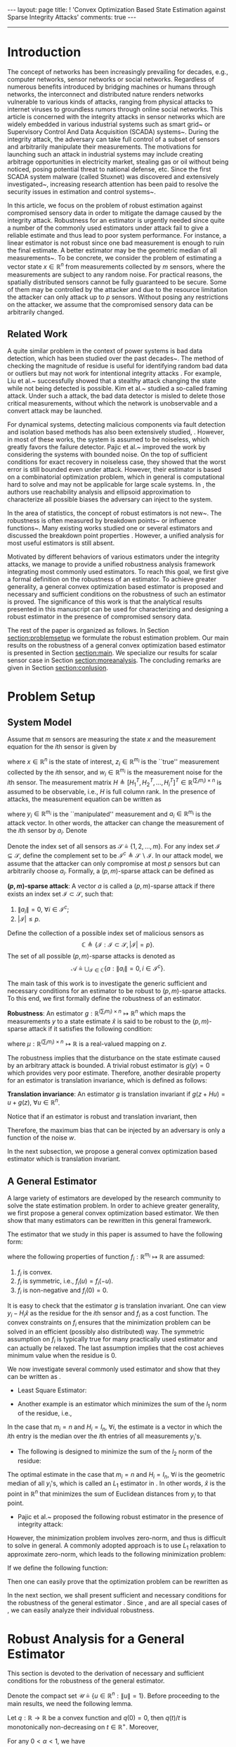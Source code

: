 #+OPTIONS:   H:4 num:t toc:nil author:nil timestamp:nil tex:t 
#+BEGIN_EXPORT HTML
---
layout: page
title: ! 'Convex Optimization Based State Estimation against Sparse Integrity Attacks'
comments: true
---
#+END_EXPORT
--------------------------------
#+TOC: headlines 2 

* Introduction
  
  The concept of networks has been increasingly prevailing for decades, e.g., computer networks, sensor networks or social networks. Regardless of numerous benefits introduced by bridging machines or humans through networks, the interconnect and distributed nature renders networks vulnerable to various kinds of attacks, ranging from physical attacks to internet viruses to groundless rumors through online social networks. This article is concerned with the integrity attacks in sensor networks which are widely embedded in various industrial systems such as smart grid~\cite{MassoudAmin2005} or Supervisory Control And Data Acquisition (SCADA) systems~\cite{boyer2002scada}. During the integrity attack, the adversary can take full control of a subset of sensors and arbitrarily manipulate their measurements. The motivations for launching such an attack in industrial systems may include creating arbitrage opportunities in electricity market, stealing gas or oil without being noticed, posing potential threat to national defense, etc. Since the first SCADA system malware (called Stuxnet) was discovered and extensively investigated~\cite{Chen2010,Fidler2011}, increasing research attention has been paid to resolve the security issues in estimation and control systems~\cite{challengessecurity}.
  
  In this article, we focus on the problem of robust estimation against compromised sensory data in order to mitigate the damage caused by the integrity attack. Robustness for an estimator is urgently needed since quite a number of the commonly used estimators under attack fail to give a reliable estimate and thus lead to poor system performance. For instance, a linear estimator is not robust since one bad measurement is enough to ruin the final estimate. A better estimator may be the geometric median of all measurements~\cite{Lopuhaa1991}. To be concrete, we consider the problem of estimating a vector state \(x\in\mathbb R^n\) from measurements collected by \(m\) sensors, where the measurements are subject to any random noise. For practical reasons, the spatially distributed sensors cannot be fully guaranteed to be secure. Some of them may be controlled by the attacker and due to the resource limitation the attacker can only attack up to \( p  \) sensors. Without posing any restrictions on the attacker, we assume that the compromised sensory data can be arbitrarily changed.
  
** Related Work
A quite similar problem in the context of power systems is bad data detection, which has been studied over the past decades~\cite{Handschin1975,Mili1985}. The method of checking the magnitude of residue is useful for identifying random bad data or outliers but may not work for intentional integrity attacks \cite{henrik2010,Xie2011}. For example, Liu et al.~\cite{liu2009} successfully showed that a stealthy attack changing the state while not being detected is possible. Kim et al.~\cite{Kim2014} studied a so-called framing attack. Under such a attack, the bad data detector is misled to delete those critical measurements, without which the network is unobservable and a convert attack may be launched.
  
  For dynamical systems, detecting malicious components via fault detection and isolation based methods has also been extensively studied,  \cite{fp-ab-fb:09b,Pasqualetti2011,wirelesscontrol,Fawzi2012,chong2015observability}. However, in most of these works, the system is assumed to be noiseless, which greatly favors the failure detector. Pajic et al.~\cite{Pajic2014} improved the work by considering the systems with bounded noise. On the top of sufficient conditions for exact recovery in noiseless case, they showed that the worst error is still bounded even under attack. However, their estimator is based on a combinatorial optimization problem, which in general is computational hard to solve and may not be applicable for large scale systems. In \cite{Mo2010,moscs10security}, the authors use reachability analysis and ellipsoid approximation to characterize all possible biases the adversary can inject to the system.
  
  In the area of statistics, the concept of robust estimators is not new~\cite{Kassam1985,robust2006,robust2009}. The robustness is often measured by breakdown points~\cite{Hampel1971,donoho1983notion} or influence functions~\cite{Hampel1974}. Many existing works studied one or several estimators and discussed the breakdown point properties \cite{Yohai2012,Rousseeuw1992,Hossjer1994,Rousseeuw2012}. However, a unified analysis for most useful estimators is still absent.
  
  
  Motivated by different behaviors of various estimators under the integrity attacks, we manage to provide a unified robustness analysis framework integrating most commonly used estimators. To reach this goal, we first give a formal definition on the robustness of an estimator. To achieve greater generality, a general convex optimization based estimator is proposed and necessary and sufficient conditions on the robustness of such an estimator is proved. The significance of this work is that the analytical results presented in this manuscript can be used for characterizing and designing a robust estimator in the presence of compromised sensory data.
  
  
  The rest of the paper is organized as follows. In Section [[section:problemsetup]] we formulate the robust estimation problem. Our main results on the robustness of a general convex optimization based estimator is presented in Section [[section:main]]. We specialize our results for scalar sensor case in Section [[section:moreanalysis]]. The concluding remarks are given in Section [[section:conlusion]].
  
* Problem Setup 
<<section:problemsetup>>

** System Model
   Assume that \(m\) sensors are measuring the state \(x\) and the measurement equation for the \(i\)th sensor is given by
   
   \begin{align}
   \label{eq:goodsystem}
   z_i = H_i x + w_i,
   \end{align}
   
   where \(x\in\mathbb R^n\) is the state of interest, \(z_i\in \mathbb R^{m_i}\) is the ``true'' measurement collected by the \(i\)th sensor, and \(w_i \in \mathbb R^{m_i}\) is the measurement noise for the \(i\)th sensor. The measurement matrix \(H\triangleq [H_1^T,H_2^T,\ldots,H_i^T]^T\in\mathbb R^{(\sum_i m_i)\times n}\) is assumed to be observable, i.e., \(H\) is full column rank. In the presence of attacks, the measurement equation can be written as
   \begin{align}
   \label{eq:badsystem}
   y_i = z_i + a_i = H_i x + w_i + a_i,
   \end{align}
   where \(y_i\in \mathbb R^{m_i}\) is the ``manipulated'' measurement and \(a_i\in \mathbb R^{m_i}\) is the attack vector. In other words, the attacker can change the measurement of the \(i\)th sensor by \(a_i\). Denote
   \begin{align}
   z&\triangleq[z_1^T,z_2^T,\ldots,z_m^T]^T, &
   y&\triangleq[y_1^T,y_2^T,\ldots,y_m^T]^T, \\
   w&\triangleq[w_1^T,w_2^T,\ldots,w_m^T]^T,&
   a&\triangleq[a_1^T,a_2^T,\ldots,a_m^T]^T.\nonumber
   \end{align}
   
   Denote the index set of all sensors as \(\mathcal S\triangleq\{1,2,\ldots,m\}\). For any index set \(\mathcal I\subseteq \mathcal S\), define the complement set to be \(\mathcal I^c\triangleq \mathcal S\backslash\mathcal I\). In our attack model, we assume that the attacker can only compromise at most \(p\) sensors but can arbitrarily choose \(a_i\). Formally, a \((p,m)\)-sparse attack can be defined as
   
   #+BEGIN_DEFINITION
   *\((p,m)\)-sparse attack*: A vector \(a\) is called a \((p,m)\)-sparse attack if there exists an index set \(\mathcal I\subset \mathcal S\), such that:
   
  1. \(\left\|a_i\right\| = 0,~\forall i\in \mathcal I^c ;\)
  2. \(\left|\mathcal I\right| \leq p.\)
   #+END_DEFINITION
   
   Define the collection of a possible index set of malicious sensors as
   \[
   \mathbb C\triangleq\{\mathcal I:\mathcal I\subset\mathcal S,\left|\mathcal I\right| = p\}.
   \]
   The set of all possible \((p,m)\)-sparse attacks is denoted as
   \[
   \mathcal A \triangleq \bigcup_{\mathcal I\in\mathbb C}\{a: \left\|a_i\right\| = 0, i\in \mathcal I^c\}.
   \]
   
   The main task of this work is to investigate the generic sufficient and necessary conditions for an estimator to be robust to \((p,m)\)-sparse attacks. To this end, we first formally define the robustness of an estimator.
   
   #+BEGIN_DEFINITION
   *Robustness*: An estimator \(g:\mathbb R^{(\sum_i m_i)\times n}\mapsto \mathbb R^n\) which maps the measurements \(y\) to a state estimate \(\hat x\) is said to be robust to the \((p,m)\)-sparse attack if it satisfies the following condition:
   \begin{align}
   \left\|g(z)-g(z+a)\right\|\leq \mu(z),~\forall a\in\mathcal A,\label{eq:defrobust}
   \end{align}
   where \(\mu:\mathbb R^{(\sum_i m_i)\times n}\mapsto \mathbb R\) is a real-valued mapping on \(z\).
   #+END_DEFINITION
   
   The robustness implies that the disturbance on the state estimate caused by an arbitrary attack is bounded. A trivial robust estimator is \(g(y)=0\) which provides very poor estimate. Therefore, another desirable property for an estimator is translation invariance, which is defined as follows:
   
   #+BEGIN_DEFINITION
   *Translation invariance*: An estimator \(g\) is translation invariant if \(g(z+Hu)=u+g(z),~\forall u\in\mathbb R^n\).
   #+END_DEFINITION
   
   #+BEGIN_REMARK
   Notice that if an estimator is robust and translation invariant, then
   \begin{align*}
   \| g(z) - g(z+a) \|= \|x + g(w) - x + g(w+a) \|  = \|g(w)-g(w+a)\|\leq \mu(w).
   \end{align*}
   Therefore, the maximum bias that can be injected by an adversary is only a function of the noise \(w\).
   #+END_REMARK

   In the next subsection, we propose a general convex optimization based estimator which is translation invariant.
   
** A General Estimator
   A large variety of estimators are developed by the research community to solve the state estimation problem. In order to achieve greater generality, we first propose a general convex optimization based estimator. We then show that many estimators can be rewritten in this general framework.
   
   The estimator that we study in this paper is assumed to have the following form:
   \begin{align}
   \hat x = g(y) \triangleq \mathop{argmin}_{\hat x} \sum_{i\in\mathcal S} f_i(y_i-H_i\hat x),
   \label{eq:general}
   \end{align}
   where the following properties of function \(f_i:\mathbb R^{m_i}\mapsto \mathbb R\) are assumed:
   
1. \(f_i\) is convex.
2. \(f_i\) is symmetric, i.e., \(f_i(u) = f_i(-u)\).
3. \(f_i\) is non-negative and \(f_i(0) = 0\).
   
#+NAME: remark:1 
#+ATTR_HTML: :id remark:1
#+BEGIN_REMARK
It is easy to check that the estimator \(g\) is translation invariant. One can view \(y_i-H_i\hat x\) as the residue for the \(i\)th sensor and \(f_i\) as a cost function. The convex constraints on \(f_i\) ensures that the minimization problem can be solved in an efficient (possibly also distributed) way. The symmetric assumption on \(f_i\) is typically true for many practically used estimator and can actually be relaxed. The last assumption implies that the cost achieves minimum value when the residue is \(0\).
#+END_REMARK

We now investigate several commonly used estimator and show that they can be written as \eqref{eq:general}.

- Least Square Estimator:
\begin{align}
\hat x &=  \mathop{argmin}_{\hat x} \left\|y-H\hat x\right\|_2^2=  \mathop{argmin}_{\hat x} \sum_{i\in\mathcal S}\left\|y_i-H_i\hat x\right\|_2^2\nonumber\\
& = (H^T H)^{-1}H^T y.
\label{eq:lsestimator}
\end{align}
- Another example is an estimator which minimizes the sum of the \(l_1\) norm of the residue, i.e.,
\begin{align}
\hat x = \mathop{argmin}_{\hat x} \sum_{i\in\mathcal S}\left\|y_i-H_i\hat x\right\|_1.  \label{eq:medianestimator}
\end{align}
In the case that \(m_i=n\) and \(H_i=I_n,~\forall i\), the estimate is a vector in which the \(i\)th entry is the median over the \(i\)th entries of all measurements \(y_i\)'s.

- The following is designed to minimize the sum of the \(l_2\) norm of the residue:
\begin{align}
\hat x = \mathop{argmin}_{\hat x} \sum_{i\in\mathcal S}\left\|y_i-H_i\hat x\right\|_2.  
\label{eq:geometricmedianestimator}
\end{align}
The optimal estimate in the case that \(m_i=n\) and \(H_i=I_n,~\forall i\) is the geometric median of all \(y_i\)'s, which is called an \(L_1\) estimator in \cite{Lopuhaa1991}. In other words, \(\hat x\) is the point in \(\mathbb R^n\) that minimizes the sum of Euclidean distances from \(y_i\) to that point.
- Pajic et al.~\cite{Pajic2014} proposed the following robust estimator in the presence of integrity attack:
\begin{align*}
& \mathop{\textit{minimize}}\limits_{\hat x,a,w}&
& \|w\|^2\\
&\text{subject to}&
&y = H\hat x + w + a,\,\|a\|_0\leq q.
\end{align*}
However, the minimization problem involves zero-norm, and thus is difficult to solve in general. A commonly adopted approach is to use \(L_1\) relaxation to approximate zero-norm, which leads to the following minimization problem:
\begin{align}
& \mathop{\textit{minimize}}\limits_{\hat x,a,w}&
& \|w\|^2+\lambda \|a\|_1\label{eq:optlasso}\\
&\text{subject to}&
&y = H\hat x + w + a.\nonumber
\end{align}
If we define the following function:
\begin{align}
d(u)~\triangleq ~&\mathop{\textit{minimize}}\limits_{a_i}&
&  \left\|u-a_i\right\|_2^2 + \lambda  \left\|a_i\right\|_1 \label{eq:lasso2}
\end{align}
Then one can easily prove that the optimization problem \eqref{eq:optlasso} can be rewritten as
\begin{align}
\hat x = \mathop{argmin}_{\hat x} \sum_{i\in\mathcal I} d(y_i - H_i \hat x).\label{eq:lasso}
\end{align}

In the next section, we shall present sufficient and necessary conditions for the robustness of the general estimator \eqref{eq:general}. Since \eqref{eq:medianestimator}, \eqref{eq:geometricmedianestimator} and \eqref{eq:lasso} are all special cases of \eqref{eq:general}, we can easily analyze their individual robustness.


* Robust Analysis for a General Estimator 
  <<section:main>>
  This section is devoted to the derivation of necessary and sufficient conditions for the robustness of the general estimator.

  Denote the compact set \(\mathcal U\triangleq\{u\in \mathbb R^n:\left\|u\right\|= 1\}\). Before proceeding to the main results, we need the following lemma.

  #+NAME: lemma:convex
  #+ATTR_HTML: :id lemma:convex
  #+BEGIN_LEMMA
  Let \(q:\mathbb R\rightarrow \mathbb R\) be a convex function and \(q(0) = 0\), then \(q(t)/t\) is monotonically non-decreasing on \(t\in \mathbb R^+\). Moreover,
  \begin{align}
  q(t+1)-q(t)\geq q(t)/t.
  \label{eq:marginalincrease}
  \end{align}
  #+END_LEMMA

  #+BEGIN_PROOF
  For any \(0 < \alpha < 1\), we have
  \begin{align*}
  q(\alpha t) \leq \alpha q(t) + q(0) = \alpha q(t).
  \end{align*}
  Divide both side by \(\alpha t\), we can prove that \(q(t)/t\) is monotonically non-decreasing. Therefore, \(q(t+1)/(t+1)\geq q(t)/t\), which implies \eqref{eq:marginalincrease}.
  #+END_PROOF
  As a consequence of Lemma [[lemma:convex]], we know that \(f_i(tH_iu)/t\) is monotonically non-decreasing. As a result, there are only two possibilities:
  
1. \(f_i(tH_iu)/t\) is bounded for all \(i\) and for all \(u\), which implies that the limit \(\lim_{t\rightarrow\infty}f_i(tH_iu)/t\) exists.
2. \(f_i(tH_iu)/t\) is unbounded for some \(i\) and \(u\).
   
The next lemma provides several important properties for the case where \(\lim_{t\rightarrow\infty}f_i(tH_iu)/t\) exists, whose proof is reported in the appendix:

#+NAME: lemma:1
#+ATTR_HTML: :id lemma:1
#+BEGIN_LEMMA
If the following limit is well defined, i.e., finite, for all \(u\in \mathbb R^{n}\):
\begin{align}
\lim_{t\rightarrow\infty} \frac{f_i(tH_iu)}{t} = C_i(u),
\label{eq:sublinear}
\end{align}
then the following statements are true:

- \(C_i(\alpha u)=\left|\alpha\right| C_i(u)\) and \(C_i(u_1+u_2)\leq C_i(u_1)+C_i(u_2)\).
- Define the function \(h_i(u,v,t):\mathbb R^n\times\mathbb R^{m_i}\times \mathbb R\mapsto\mathbb R\),
\begin{align}
h_i(u,v,t) \triangleq \frac{1}{t}\left[f_i(v+tH_iu)-f_i(v)\right].\label{eq:defhfunction}
\end{align}
Then the following pointwise limit holds:
\begin{align}
\lim_{t\rightarrow\infty}h_i(u,v,t)  = C_i(u).
\label{eq:deltalimit}
\end{align}
Moreover, the convergence is uniform on any compact set of \((u,v)\).
- For any \(v\) and \(u\), we have that
\begin{align}
f_i(v+H_iu) - f_i(v) \leq C_i(u).
\label{eq:deltaw}
\end{align}

#+END_LEMMA

#+NAME: remark:force
#+ATTR_HTML: :id remark:force
#+BEGIN_REMARK
Intuitively speaking, one can interpret \(f_i\) as a potential field and the derivative of \(f_i\) as the force generated by sensor \(i\) (if it is differentiable). By \eqref{eq:deltaw}, we know that the force from the potential field \(f_i\) along the \(u\) direction cannot exceed \(C_i(u)\) (or \(C_i(u)/\|u\|\) to normalize). On the other hand, Equation \eqref{eq:deltalimit} implies that this bound is achievable.
#+END_REMARK

We now give the sufficient condition for the robustness of the estimator.

#+NAME: theorem:sufficient
#+ATTR_HTML: :id theorem:sufficient
#+BEGIN_THEOREM
 If the following conditions hold:

- \(C_i(u)\) is well defined for all \(u\in \mathbb R^{n}\) and all \(i\in\mathcal S\);
- the following inequality holds for all non-zero \(u\):
\begin{align}
\sum_{i\in\mathcal I}C_i(u)<\sum_{i\in\mathcal I^c}C_i(u),~\forall \mathcal I \in\mathbb C,\label{eq:sufficiency}
\end{align}

then the estimator \(g\) is robust.
#+END_THEOREM

#+BEGIN_PROOF
Our goal is to prove that there exists a \(\beta(z)\), such that for any \(t\geq \beta(z)\), \(\|u\| = 1\), \(a\in\mathcal A\), the following inequality holds:
\begin{align}
\sum_{i\in\mathcal S}f_i(y_i - H_i\times tu) < \sum_{i\in\mathcal S} f_i(y_i-H_i\times (t+1)u).
\label{eq:sufficientdiff}
\end{align}
As a result, any point \(\|\hat x\| \geq \beta(z)+1\) cannot be the solution of the optimization problem since there exists a better point \((\|\hat x\|-1)\hat x/\|\hat x\|\). Therefore, we must have \(\|g(y)\|\leq \beta(z) + 1\) and hence the estimator is robust.

Suppose the set of malicious sensors is \(\mathcal I\), to prove \eqref{eq:sufficientdiff}, we will first look at benign sensors. Due to the uniform convergence of \(h_i(u,v,t)\) to \(C_i(u)\) on \(\mathcal U\times\{-z_i\}\) shown in Lemma [[lemma:1]], given any \(\delta>0\) we can always find a finite constant \(N_i\) depending on \(\delta\) and \(z_i\) such that for all \(t \geq N_i(\delta,z_i)\), the following inequality holds:
\begin{align}
h_i(-z_i,u,t) = \frac{1}{t}\left[f_i(tH_iu-z_i)-f_i(-z_i)\right]\geq C_i(u) - \delta,
\label{eq:deltaapprox2}
\end{align}
for any \(\|u\|=1\). By \eqref{eq:marginalincrease}, we can derive that
\begin{align}
f_i((t+1)H_iu-z_i)-f_i(tH_iu-z_i)\geq C_i(u) - \delta.
\label{eq:deltaapprox3}
\end{align}
We define \(\beta(z) \triangleq \max_{1\leq i\leq m} N_i(\delta,z_i)\) and fix \(\delta\) to be
\begin{align}
\delta = \frac{1}{m}\min_{\|u\|=1}\min_{\mathcal I\in\mathbb C}\left(\sum_{i\in\mathcal I^c}C_i(u) - \sum_{i\in\mathcal I}C_i(u)\right).\label{eq:defdelta}
\end{align}
Notice that we write \(\min_{\|u\|=1}\) instead of \(\inf_{\|u\|=1}\) since \(C_i(u)\) is continuous and the set \(\{u:\|u\|=1\}\) is compact. Hence, the infimum is achievable, which further proves that \(\delta > 0\) is strictly positive. Hence, for \(i = 1,\dots,m\), if \(t > \beta_{\delta}(z)\) we have
\begin{equation}
f_i((t+1)H_iu-z_i)-f_i(tH_iu-z_i) \geq C_i(u) - \delta,\,\forall \|u\|=1.
\end{equation}
Since for good sensors, \(z_i = y_i\), we know that
\begin{align}
\sum_{i\in \mathcal I^c} & \left[f_i((t+1)H_iu-z_i)-f_i(tH_iu-z_i)\right]\nonumber\\
&\geq  \sum_{i\in \mathcal I^c} C_i(u) -(m-p) \delta,\,\forall \|u\|=1.
\label{eq:suff2}
\end{align}
We now consider malicious sensors. By Lemma [[lemma:1]] (iii), we know that for \(i\in\mathcal I\), and any \(u\)
\begin{align}
\sum_{i\in\mathcal I} f_i(y_i - t H_i u)  - \sum_{i\in\mathcal I} f_i(y_i- (t +1)H_i u)\leq \sum_{i\in\mathcal I}C_i(-u).\label{eq:suff1}
\end{align}
Hence from \eqref{eq:defdelta}, \eqref{eq:suff1} and \eqref{eq:suff2}, we know that
\begin{align*}
\sum_{i\in\mathcal S} f_i(y_i &- (t+1) H_i u) - \sum_{i\in\mathcal S} f_i(y_i - t H_i u) \\
&\geq \sum_{i\in\mathcal I^c}C_i(u) - \sum_{i\in\mathcal I}C_i(u) - (m-p)\delta > 0,
\end{align*}
which proves \eqref{eq:sufficientdiff}.
#+END_PROOF

#+BEGIN_REMARK
Assuming that \(y_i\) is a scalar and \(w=0\), Fawzi et al.~\cite{Fawzi2012} prove that the state can be exactly recovered under the integrity attack if and only if for all \(u\neq 0\), there are at least \(2p+1\) non-zero \(H_iu\). Notice that if for some \(u\neq 0\), there are less than \(2p+1\) non-zero \(H_iu\), then we can choose \(\mathcal I\) to contain the largest \(p\) \(H_iu\) and thus violate \eqref{eq:sufficiency}. As a result, our sufficient condition is stronger than the ones proposed in \cite{Fawzi2012}. The main reason is that we seek to use convex optimization to solve the state estimation problem, while in \cite{Fawzi2012}, a combinatorial optimization problem is needed to recover the state.
#+END_REMARK

We next give necessary conditions for the robustness of the estimator.

#+NAME: theorem:necessity1
#+ATTR_HTML: :id theorem:necessity1
#+BEGIN_THEOREM
*Necessary Condition I*: If \( C_i(u)\) is well defined for all \(u\in \mathbb R^{n}\) and all \(i\in\mathcal S\) but there exist some \(\|u_0\|=1,~\mathcal I_0\in\mathbb C\) such that
\begin{align}
\sum_{i\in\mathcal I_0}C_i(u_0)>\sum_{i\in\mathcal I_0^c}C_i(u_0),\label{eq:necessity}
\end{align}
then the estimator is not robust to the attack.
#+END_THEOREM

#+BEGIN_PROOF
The robustness of the estimator is equivalent to that the optimal estimate \(\hat x\) satisfies \(\left\|\hat x\right\|\leq \mu(z)\) for all \(a\in \mathcal A\), where \(\mu\) is a real-valued function. To this end, we will prove that for any \(r > 0\), there exists a \(y\) such that all \(\hat x\) that satisfies \(\left\|\hat x\right\|\leq r\) cannot be the optimal solution of \eqref{eq:general}.

We will first look at the compromised sensors. For every \(\delta>0\) we can always find a finite constant \(N_i(\delta)\) such that for any \(\hat x\in\{\hat x:\left\|\hat x\right\|\leq r\}\) and for all \(t > N_i\), the following inequality holds:
\begin{align}
&f_i(t H_iu_0-H_i\hat x)-f_i(tH_iu_0 - H_i(\hat x+u_0)) \nonumber\\
&f_i((t+1) H_iu_0-H_i(\hat x+u_0))-f_i(tH_iu_0 - H_i(\hat x+u_0)) \nonumber\\
\geq & h_i(u_0,-H_i(\hat x+u_0),t)\geq C_i(u_0)-\delta,~\forall i\in \mathcal I_{0}. \label{eq:nece1}
\end{align}
The first inequality is derived from \eqref{eq:marginalincrease}. The second inequality is due to the uniform convergence of \(h_i(u,v,t)\) to \(C_i(u)\) on \(\{u_0\}\times \{v:v=-H_ix+u_0,\,\|x\|\leq  r\}\).

Let us choose
\begin{align*}
\delta = \frac{1}{m}\left(\sum_{i\in\mathcal I_{0}}C_i(u_0) - \sum_{i\in \mathcal I_{0}^c}C_i(u_0)\right),
\end{align*}
and \(t = \max_{i\in\mathcal I_0} N_i(\delta)\) and \(y_i = tH_iu_0\) for all \(i\in \mathcal I_0\), then we know for any \(\|\hat x\|\leq  r\),
\[
\sum_{i\in\mathcal I_0}\left[f_i(y_i-H_i\hat x)-f_i(y_i - H_i(\hat x+u_0))\right]  \geq \sum_{i\in \mathcal I_0} C_i(u_0)-p\delta.
\]
Now let us look at the benign sensors. By Lemma [[lemma:1]] (iii) we have
\begin{equation}
f_i(z_i-H_i(\hat x+u_0))-f_i(z_i-H_i\hat x)  \leq  C_i(u_0),~\forall i\in \mathcal I\backslash \mathcal I_{m_0}.\label{eq:nece2}
\end{equation}
From \eqref{eq:nece1} and \eqref{eq:nece2},
\begin{equation}
\sum_{i\in\mathcal S} f_i(y_i-H_i(\hat x+u_0))  - \sum_{i\in\mathcal S} f_i(y_i-H_i\hat x) \leq \sum_{i\in\mathcal I_0^c}C_i(u_0) - \sum_{i\in\mathcal I_{0}}C_i(u_0) + p\delta < 0.
\end{equation}
Thus for such a \(y\) satisfying
\begin{align*}
 y_i= \left\{
\begin{array}{ll}
z_i, & \hbox{if } i\in\mathcal I_0^c\\
tH_iu_0, & \hbox{if } i\in\mathcal I_{0},
\end{array}
\right.
\end{align*}
\(\hat x+u_0\) is a better estimate than all \(\hat x\) satisfying \(\left\|\hat x\right\|\leq  r\). Since \(r\) is an arbitrary positive real number, we can conclude that the estimator is not robust.
#+END_PROOF

#+NAME: theorem:necessity2
#+ATTR_HTML: :id theorem:necessity2
#+BEGIN_THEOREM
*Necessary Condition II*: If there exists \(u_0 \in \mathbb R^{n}\) and \(j\in \mathcal I\) such that
\begin{align}
\lim_{t\rightarrow\infty} \frac{f_i(tH_iu_0)}{t}\rightarrow +\infty,
\label{eq:sublinear2}
\end{align}
then the estimator is not robust to the attack.
#+END_THEOREM
Before proving Theorem [[theorem:necessity2]], we need the following lemma whose proof is reported in appendix.

#+NAME: lemma:divergence
#+ATTR_HTML: :id lemma:divergence
#+BEGIN_LEMMA
If the condition \eqref{eq:sublinear2} holds, for any \(M>0\) and for all \(v\) in a compact set \(\mathcal V\subset \mathbb R^{m_i}\), there exists \(N\) (depending on \(M\) and the set \(\mathcal V\)) such that the following inequality holds:
\begin{align}
h_j(u_0,v,t)>M,\,\forall v\in \mathcal V\label{eq:divergence}
\end{align}
#+END_LEMMA

Now we are ready to prove the theorem.

#+BEGIN_PROOF
Similar to Theorem [[theorem:necessity1]], we will prove that for any \(r > 0\), there exists a \(y\) such that all \(\hat x\) that satisfies \(\left\|\hat x\right\|\leq r\) cannot be the optimal solution of \eqref{eq:general}.

We first look at any sensor \(i\), where \(i\neq j\). Since a continuous function achieves its supremum on a compact set, we know that the following supremum is well defined (not infinite)
\begin{align*}
\sup_{\|\hat x\|\leq r}\left[f(z_i - H_i(\hat x+u_0)) - f(z_i - H_i\hat x)\right] = M_i,
\end{align*}
which implies that for all \(\|\hat x\|\leq r\), we can find \(M > 0\), such that
\begin{align}
\sum_{i\neq j} f(z_i - H_i(\hat x+u_0)) - \sum_{i\neq j} f(z_i - H_i\hat x) \leq M.
\label{eq:divergence1}
\end{align}

Now let us consider sensor \(j\). Due to Lemma [[lemma:divergence]], we can find a \(t\), such that for all \(\|\hat x\|\leq r\), the following inequality holds:
\begin{align*}
h_j(u_0,-H_j(\hat x + u_0),t) > M.
\end{align*}

Using Lemma [[lemma:convex]], we have
\begin{align}
&f((t+1)H_ju_0 - H_j(\hat x + u_0)) - f(t H_ju_0 - H_j(\hat x + u_0))\nonumber\\
& = f(tH_ju_0 - H_j\hat x) - f(t H_ju_0 - H_j(\hat x + u_0))\nonumber\\
& \geq h_j(u_0,-H_j(\hat x + u_0),t) > M.\label{eq:divergence2}
\end{align}
Now consider the following \(y\)
\begin{align*}
 y_i= \left\{
\begin{array}{ll}
z_i, & \hbox{if } i\neq j\\
tH_ju_0, & \hbox{if } i=j,
\end{array}
\right.
\end{align*}

Combining \eqref{eq:divergence1} and \eqref{eq:divergence2}, we know that for all \(\|\hat x\|\leq r\), the following inequality holds
\begin{align*}
\sum_{i\in\mathcal S} f(y_i - H_i(\hat x+u_0)) - \sum_{i\in\mathcal S} f(y_i - H_i\hat x) < M - M =0,
\end{align*}
which implies that the optimal solution of \eqref{eq:general} cannot be inside the ball \(\{\hat x:\|\hat x\|\leq r\}\). Now since \(r > 0\) is arbitrary, we know the estimator is not robust.
#+END_PROOF
Before continuing on, we would like to provide some remarks on the main result. First, it is worth noticing that the existence of a well defined limit of \(f_i(tH_iu)/t\) is crucial for the robustness of \(g\) as Theorem [[theorem:necessity2]] suggested. For example, the least square estimator cannot be robust since \(f_i\) is in quadratic form. Using the potential field and force analogies in Remark [[remark:force]], one can interpret the results presented in this section as: the estimator \(g\) is robust if the force generated by any sensor is bounded and if the combined force of any collection of \(p\) sensors is no greater than the combined force of the remaining \(m-p\) sensors.

Secondly, one can see that the conditions proved in Theorem [[theorem:sufficient]], [[theorem:necessity1]] and [[theorem:necessity2]] are very tight, with only a trivial gap where the LHS of \eqref{eq:necessity} equals the RHS.

Finally, we want to point out that the condition \eqref{eq:sufficiency} is non-trivial to check since it requires us to verify against all possible \(u\). In the next subsection, we consider a special case where each \(y_i\) is a scalar and provide a more conservative but verifiable sufficient condition for the robustness of the estimator.

* Scalar Measurement Case: More Analysis
  <<section:moreanalysis>>
  In this section, we specialize our results to the scalar measurement case, i.e., \(m_i=1,~\forall i\in \mathcal S\). Throughout this section, we assume that the following limit is well-defined:
  \begin{align}
  \alpha_i \triangleq \lim_{t\rightarrow\infty} f_i(t)/t.
  \end{align}
  It is not difficult to prove that \(C_i(u) = \left|\alpha_i H_i u\right|\). With slight abuse of notation, define \(C_i \triangleq \alpha_i H_i\), then \(C_i(u) = \left|C_iu\right|\). For any index set \(\mathcal I = \{i_1,\dots,i_l\}\subset \mathcal S\), define
  \begin{align}
  C_{\mathcal I} \triangleq \begin{bmatrix}
  C_{i_1}\\
  \vdots\\
  C_{i_l}
  \end{bmatrix}.
  \end{align}
  
  From Theorem [[theorem:sufficient]] and Theorem [[theorem:necessity1]], we have the following sufficient and necessary conditions for robustness of \(g\).

  #+NAME: prop:scalarsuffandnece
  #+ATTR_HTML: :id prop:scalarsuffandnece
  #+BEGIN_PROPOSITION
  - If for all possible index set \(\mathcal I\) and all non-zero \(u\in\mathbb R^n\) the following inequality holds: 
  \begin{align}
  \|C_{\mathcal I}u\|_1= \sum_{i\in\mathcal I}|C_{i} u |<  \sum_{i\in\mathcal I^c}|C_{i} u| = \|C_{\mathcal I^c}u\|_1, \label{eq:suff3}
  \end{align}
  then the estimator \(g\) is robust.
  - If there exists an index set \(\mathcal I\) and a \(u\in\mathbb R^n\) such that the following inequality holds: 
  \begin{align}
  \|C_{\mathcal I}u\|_1 > \|C_{\mathcal I^c}u\|_1, \label{eq:suff4}
  \end{align}
  then the estimator \(g\) is not robust.
  #+END_PROPOSITION
  
  The main difficulty here is to validate \eqref{eq:suff3} for all non-zero \(u\). In the next theorem, we can find a more conservative but more practically useful sufficient condition for the robustness, by eliminating \(u\) from \eqref{eq:suff3}.
  
  #+NAME: theorem:scalarsuff
  #+ATTR_HTML: :id theorem:scalarsuff
  #+BEGIN_THEOREM
  If for any index set \(\mathcal I\subset \mathcal S\) with cardinality \(p\), the optimal value of the following optimization problem is strictly less than \(1\):
  \begin{align}
  &\mathop{\textrm{minimize}}\limits_{K\in\mathbb R^{n\times{(m-p)}}}&
  & \|C_{\mathcal I}K\|_1\nonumber\\
  &\textrm{subject to}&
  & KC_{\mathcal I^c} = I_n,\label{eq:scalarsufficient}
  \end{align}
  then the estimator \(g\) is robust.
  #+END_THEOREM
  
  #+BEGIN_PROOF
  Let \(K\in\mathbb R^{n\times (m-p)}\) such that \(K C_{\mathcal I^c} = I_n\). Denote \(\xi=C_{\mathcal I^c} u\). We have \(C_{\mathcal I} u = C_{\mathcal I} K \xi\). Therefore, if for all \(\xi\neq 0\), \(\left\|C_{\mathcal I}\right\| K \xi_1 < \left\|\xi\right\|_1\), i.e., \(\left\|C_{\mathcal I}\right\|K_1 < 1\), then
  \begin{align*}
  \|C_{\mathcal I}u\|_1 <  \|C_{\mathcal I^c}u\|_1.
  \end{align*}
  By enumerating all possible \(\mathcal I\) we can conclude the proof.
  #+END_PROOF
  
  Notice that \eqref{eq:scalarsufficient} is not necessary. Since \(\xi\) is in the column space of \(C_{\mathcal I^c}\), \(\xi\) may not be able to take all possible value in \(\mathbb R^{m-p}\).
  
  Similarly, we can find a more practically useful version for the necessary condition implied by Theorem [[theorem:necessity1]]. By enumerating all \((C_{\mathcal I},C_{\mathcal I^c})\) and utilizing the following result, we can identify whether \(g\) is robust for a given \(H\) or not.

  #+NAME: theorem:scalarnecessity
  #+ATTR_HTML: :id theorem:scalarnecessity
  #+BEGIN_THEOREM
  If there exists an index set \(\mathcal I\) such that the following inequality holds:
  \begin{align}
  \|C_{\mathcal I}C_{\mathcal I^c}^+\|_1 > (\sqrt{m-p}+1)/2,\label{eq:nece3}
  \end{align}
  where \(C_{\mathcal I^c}^+\) is the Moore-Penrose pseudo inverse of \(C_{\mathcal I^c}\), then the estimator \(g\) is not robust.
  #+END_THEOREM
  The following lemma, whose proof is given in the appendix, is needed for the proof of Theorem [[theorem:scalarnecessity]]:

  #+NAME: lemma:l1decompose
  #+ATTR_HTML: :id lemma:l1decompose
  #+BEGIN_LEMMA
  Let \(\xi\in\mathbb R^m\) such that \(\xi = \xi_{\parallel} + \xi_{\perp}\), where \(\xi_{\|}\) and \(\xi_\perp\) are perpendicular to each other. Then the following inequality holds:
  \begin{align}
  \|\xi_\|\|_1 \leq \frac{\sqrt{m}+1}{2}\|\xi\|_1.
  \label{eq:parallel}
  \end{align}
  Moreover, the above inequality is achievable when
  \begin{align*}
  \xi =  \begin{bmatrix}
  1\\
  0\\
  \vdots\\
  0
  \end{bmatrix}, \,\xi_\|=\frac{1}{2}\begin{bmatrix}
  1+m^{-1/2}\\
  m^{-1/2}\\
  \vdots\\
  m^{-1/2}
  \end{bmatrix}, \,\xi_\perp=\frac{1}{2}\begin{bmatrix}
  1-m^{-1/2}\\
  -m^{-1/2}\\
  \vdots\\
  -m^{-1/2}
  \end{bmatrix}.
  \end{align*}
  #+END_LEMMA
  
  
  We are now ready to prove Theorem [[theorem:scalarnecessity]]:
  #+BEGIN_PROOF
  To prove \(g\) is not robust, from Proposition [[prop:scalarsuffandnece]] we only need to show there exists a \(u\) such that \(\|C_{\mathcal I}u\|_1 > \|C_{\mathcal I^c} u\|_1\) if \eqref{eq:nece3} holds.
  Since \(\left\|C_{\mathcal I}C_{\mathcal I^c}^+\right\|_1>(\sqrt{m-p}+1)/2\), we can find \(\xi\in \mathbb R^{m-p}\), such that
  \begin{align*}
  \left\|C_{\mathcal I}C_{\mathcal I^c}^+\xi\right\|_1 >\frac{\sqrt{m-p}+1}{2}\left\|\xi\right\|_1.
  \end{align*}
  
  Now we can decompose \(\xi = \xi_\|+\xi_\perp\), where \(\xi_\|\) belongs to the column space of \(C_{\mathcal I^c}\) and \(\xi_\perp\) is perpendicular to the column space of \(C_{\mathcal I^c}\). By the property of Moore-Penrose inverse, \(C_{\mathcal I^c}^+\xi_\perp = 0\). Therefore,
  \begin{align*}
  \left\|C_{\mathcal I}C_{\mathcal I^c}^+\xi\right\|_1 = \left\|C_{\mathcal I}C_{\mathcal I^c}^+\xi_\|\right\|_1.
  \end{align*}
  On the other hand, since \(\xi\in \mathbb R^{m-p}\), by Lemma [[lemma:l1decompose]], we have
  \begin{align*}
  \frac{\sqrt{m-p}+1}{2}\left\|\xi\right\|_1\geq \left\|\xi_\|\right\|_1,
  \end{align*}
  which implies that
  \begin{align*}
  \left\|C_{\mathcal I}C_{\mathcal I^c}^+\xi_\|\right\|_1 >\left\|\xi_\|\right\|_1.
  \end{align*}
  Since \(\xi_\|\) belongs to the column space of \(C_{\mathcal I^c}\), there exists a \(u\), such that \(C_{\mathcal I^c} u = \xi_\|\). Therefore, we can find a \(u\), such that
  \begin{align*}
  \left\|C_{\mathcal I}u\right\|_1 > \left\|C_{\mathcal I^c}u\right\|_1,
  \end{align*}
  which completes the proof.
  #+END_PROOF
  
* Concluding Remarks 
  <<section:conlusion>>
We have studied the robust estimation problem where \(p\) out of \(m\) sensors are under attack. The malicious measurements can be arbitrarily manipulated and thus a robust estimator which can give a reliable estimate is needed. Our interest is not to study any concrete estimator in presence of attacks. Instead, we have considered a general class of estimators which integrate a large number of important estimators as special cases and given sufficient and necessary conditions for the robustness of the estimator. Moreover, we have presented more analytical results in the scalar measurement case to render the sufficient and necessary conditions more ready to use. Future works include the robustness analysis for the dynamical state estimation problem.
* Appendix
** Proof of Lemma [[lemma:1]]
   
   - If \(\alpha = 0\), then clearly \(C_i(0)= 0\). On the other hand, if \(\alpha\neq 0\), from the definition in \eqref{eq:sublinear}, we have
   \begin{align*}
   C_i(\alpha u) &= \lim_{t\rightarrow\infty} \frac{1}{t}f_i(|\alpha|t H_i u)\\
   &= \left|\alpha\right| \lim_{t\rightarrow\infty} \frac{1}{\left|\alpha\right| t}f_i(|\alpha| t H_i u)= \left|\alpha\right| C_i(u).
   \end{align*}
   Due to the scaling property of \(C_i(u)\) and the convexity of \(f_i\), we have
   \begin{align*}
   C_i(u_1+u_2)= 2C_i\left(\frac{u_1+u_2}{2}\right)\leq C_i(u_1) + C_i(u_2).
   \end{align*}
   Therefore, we know that \(C_i\) is actually a semi-norm on \(\mathbb R^n\)
   - Based on the convexity of \(f_i\), we obtain
   \begin{align}
   2f_i(\frac{tH_iu}{2})&\leq f_i(v+tH_iu) + f_i(-v),\label{eq:temp1}\\
   f_i(tH_iu)&\geq 2f_i(\frac{2v+tH_iu}{2}) - f(2v).\label{eq:temp2}
   \end{align}
   Dividing both sides of \eqref{eq:temp1} and \eqref{eq:temp2} by \(t\) and taking limit over \(t\), we have
   \begin{align}
   C_i(u)&\leq \liminf_{t\rightarrow\infty}\frac{1}{t}f_i(v+tH_iu) +   \lim_{t\rightarrow\infty}\frac{1}{t}f_i(-v),\label{eq:liminf}\\
   C_i(u)&\geq \limsup_{t\rightarrow\infty}\frac{2}{t}f_i(v+\frac{t}{2}H_iu) -   \lim_{t\rightarrow\infty}\frac{1}{t}f_i(2v).\label{eq:limsup}
   \end{align}
   Since \(\lim_{t\rightarrow\infty}f_i(-v)/t=\lim_{t\rightarrow\infty}f_i(2v)/t=0\), from \eqref{eq:limsup} and \eqref{eq:liminf} we have the following pointwise limit
   \begin{align*}
   \lim_{t\rightarrow\infty}h_i(u,v,t) = C_i(u).
   \end{align*}
   Notice that for a fixed \((u,v)\), by Lemma [[lemma:convex]], \(h(u,v,t)\) is monotonically non-decreasing with respect to \(t\). Furthermore, \(C_i(u)\) is continuous since it is a semi-norm. Therefore, by Dini's theorem~\cite{rudin1964principles}, \(h(u,v,t)\) converges uniformly to \(C_i(u)\) on a compact set of \((u,v)\).
   - By Lemma [[lemma:convex]], we have
   \[
   f_i(v+H_iu)-f_i(v) = f_i(H_iu) \leq \lim_{t\rightarrow} \frac{f_i(tH_iu)}{t} = C_i(u).
   \]
   
** Proof of Lemma [[lemma:divergence]]

  From \eqref{eq:sublinear2} and \eqref{eq:temp1}, it is easy to see that \(h_j(u_0,v,t)\) diverges to infinity for all \(v\), i.e.,
  \begin{align}
    h_j(u_0,v,t)\rightarrow +\infty.\label{eq:temp3}
  \end{align}
  Next we will show this divergence is also uniform. Denote \(\mathcal W_t\triangleq\{v:h_j(u_0,v,t)>M\}\). Since \(h_j(u_0,v,t)\) is continuous (\(f_i\) is continuous due to convexity), each \(\mathcal W_t\) is open. By Lemma [[lemma:convex]], \(h_j(u_0,v,t)\) is monotonically non-decreasing in \(t\). Therefore, \(\mathcal W_t\subseteq \mathcal W_{t'}\) if \(t\leq t'\) . Since for each \(v\) there exists \(t\) such that \(h_j(u_0,v,t)>M\) from \eqref{eq:temp3},
  \begin{align*}
    \bigcup_{t\geq 0}\mathcal W_t = \mathbb R^{m_i}.
  \end{align*}
  Therefore, the collection \(\{\mathcal W_t\}\) is an open cover for the compact subset \(\mathcal V\). Thus, we can find a finite cover \(\mathcal W_{t_1},\dots,\mathcal W_{t_l}\) that covers \(\mathcal V\), i.e.,
  \begin{align}
    \mathcal V\subseteq \mathcal W_{t_1} \cup\mathcal W_{t_2} \cup\dots\cup \mathcal W_{t_l} .
    \label{eq:opencover}
  \end{align}
  Now we can define \(N = \max(t_1,\dots,t_l)\). Since \(\mathcal W_t\) is non-decreasing with respect to \(t\), the RHS of \eqref{eq:opencover} is \(\mathcal W_N\). For any \(t \geq N\), we have
  \begin{align*}
    \mathcal V\subseteq \mathcal W_{N}\subseteq \mathcal W_t,
  \end{align*}
  which combined with the definition of \(\mathcal W_t\) finishes the proof. 

** Proof of Lemma [[lemma:l1decompose]]
   
   Geometrically, \(\xi_{\|}\) can be written as \(\xi_{\|}=\xi/2 + r\), where \(r\in\{r:\|r\|_2 = \|\xi\|_2 /2\}\). As a result, we have
   \[
   \|\xi_\|\|_1 \leq \frac{1}{2}\|\xi\|_1 + \|r\|_1 \leq \frac{1}{2}\|\xi\|_1 + \sqrt{m}\|r\|_2  = \frac{1}{2}\|\xi\|_1 + \frac{\sqrt{m}}{2}\|\xi\|_2 \leq  \frac{1}{2}\|\xi\|_1 + \frac{\sqrt{m}}{2}\|\xi\|_1,
   \]
   The first inequality is due to the triangle inequality of any norm. The second and third inequalities are due to the fact that for an \(m\) dimensional vector \(\xi\),
   \begin{align*}
   \|\xi\|_2\leq \|\xi\|_1 \leq  \sqrt{m}\|\xi\|_2.
   \end{align*}
   Without loss of generality, let us assume that \(\|\xi\|_1 = 1\).
   The achievability of \eqref{eq:parallel} is easy to verify. 

